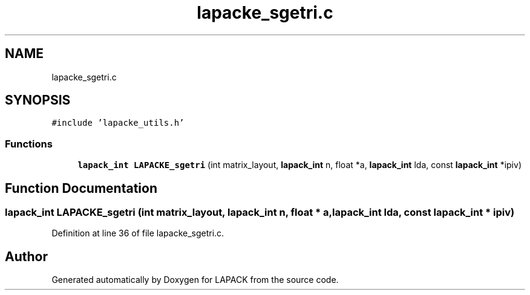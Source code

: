 .TH "lapacke_sgetri.c" 3 "Tue Nov 14 2017" "Version 3.8.0" "LAPACK" \" -*- nroff -*-
.ad l
.nh
.SH NAME
lapacke_sgetri.c
.SH SYNOPSIS
.br
.PP
\fC#include 'lapacke_utils\&.h'\fP
.br

.SS "Functions"

.in +1c
.ti -1c
.RI "\fBlapack_int\fP \fBLAPACKE_sgetri\fP (int matrix_layout, \fBlapack_int\fP n, float *a, \fBlapack_int\fP lda, const \fBlapack_int\fP *ipiv)"
.br
.in -1c
.SH "Function Documentation"
.PP 
.SS "\fBlapack_int\fP LAPACKE_sgetri (int matrix_layout, \fBlapack_int\fP n, float * a, \fBlapack_int\fP lda, const \fBlapack_int\fP * ipiv)"

.PP
Definition at line 36 of file lapacke_sgetri\&.c\&.
.SH "Author"
.PP 
Generated automatically by Doxygen for LAPACK from the source code\&.
